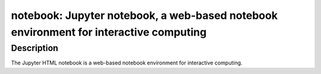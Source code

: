 notebook: Jupyter notebook, a web-based notebook environment for interactive computing
======================================================================================

Description
-----------

The Jupyter HTML notebook is a web-based notebook environment for
interactive computing.
